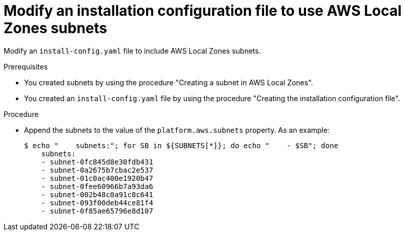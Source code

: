 :_content-type: PROCEDURE
[id="install-creating-install-config-aws-local-zones_{context}"]
= Modify an installation configuration file to use AWS Local Zones subnets

Modify an `install-config.yaml` file to include AWS Local Zones subnets.

.Prerequisites

* You created subnets by using the procedure "Creating a subnet in AWS Local Zones".
* You created an `install-config.yaml` file by using the procedure "Creating the installation configuration file".

.Procedure

* Append the subnets to the value of the `platform.aws.subnets` property. As an example:
+
[source,terminal]
----
$ echo "    subnets:"; for SB in ${SUBNETS[*]}; do echo "    - $SB"; done
    subnets:
    - subnet-0fc845d8e30fdb431
    - subnet-0a2675b7cbac2e537
    - subnet-01c0ac400e1920b47
    - subnet-0fee60966b7a93da6
    - subnet-002b48c0a91c8c641
    - subnet-093f00deb44ce81f4
    - subnet-0f85ae65796e8d107
----